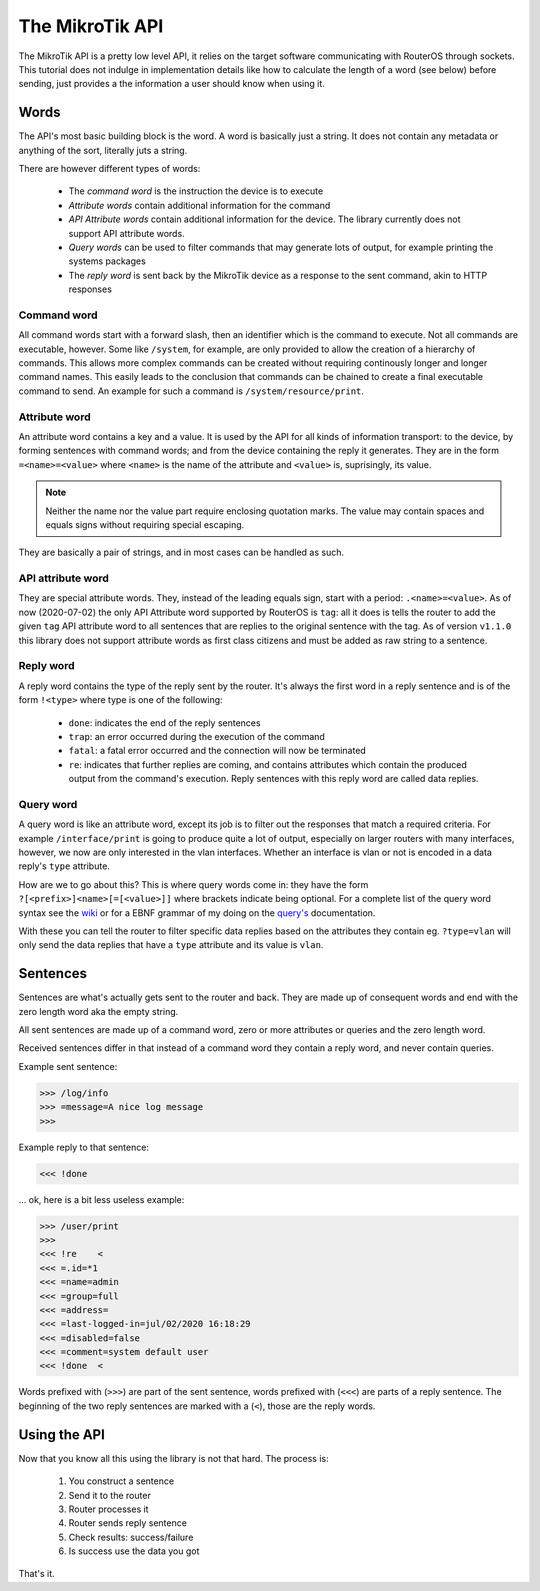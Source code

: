 The MikroTik API
================

The MikroTik API is a pretty low level API, it relies on the target software
communicating with RouterOS through sockets. This tutorial does not indulge in
implementation details like how to calculate the length of a word (see below)
before sending, just provides a the information a user should know when using it.

Words
-----

The API's most basic building block is the word. A word is basically just a string.
It does not contain any metadata or anything of the sort, literally juts a string.

There are however different types of words:

 - The `command word` is the instruction the device is to execute
 - `Attribute words` contain additional information for the command
 - `API Attribute words` contain additional information for the device. The library
   currently does not support API attribute words.
 - `Query words` can be used to filter commands that may generate lots of output,
   for example printing the systems packages
 - The `reply word` is sent back by the MikroTik device as a response to the sent
   command, akin to HTTP responses

Command word
^^^^^^^^^^^^

All command words start with a forward slash, then an identifier which
is the command to execute.
Not all commands are executable, however. Some like ``/system``, for example,
are only provided to allow the creation of a hierarchy of commands. This
allows more complex commands can be created without requiring continously longer
and longer command names. This easily leads to the conclusion that commands can
be chained to create a final executable command to send. An example for such a
command is ``/system/resource/print``.

Attribute word
^^^^^^^^^^^^^^

An attribute word contains a key and a value. It is used by the API for all
kinds of information transport: to the device, by forming sentences with command
words; and from the device containing the reply it generates.
They are in the form ``=<name>=<value>`` where ``<name>`` is the name of the attribute
and ``<value>`` is, suprisingly, its value.

.. note::
    Neither the name nor the value part require enclosing quotation marks.
    The value may contain spaces and equals signs without requiring special escaping.

They are basically a pair of strings, and in most cases can be handled as such.

API attribute word
^^^^^^^^^^^^^^^^^^

They are special attribute words. They, instead of the leading equals sign,
start with a period: ``.<name>=<value>``. As of now (2020-07-02) the only
API Attribute word supported by RouterOS is ``tag``: all it does is tells the router
to add the given ``tag`` API attribute word to all sentences that are replies
to the original sentence with the tag. As of version ``v1.1.0`` this library
does not support attribute words as first class citizens and must be added as
raw string to a sentence.

Reply word
^^^^^^^^^^

A reply word contains the type of the reply sent by the router. It's always the
first word in a reply sentence and is of the form ``!<type>`` where type is one
of the following:

 - ``done``: indicates the end of the reply sentences
 - ``trap``: an error occurred during the execution of the command
 - ``fatal``: a fatal error occurred and the connection will now be terminated
 - ``re``: indicates that further replies are coming, and contains attributes
   which contain the produced output from the command's execution. Reply sentences
   with this reply word are called data replies.

Query word
^^^^^^^^^^

A query word is like an attribute word, except its job is to filter out the
responses that match a required criteria. For example ``/interface/print`` is
going to produce quite a lot of output, especially on larger routers with
many interfaces, however, we now are only interested in the vlan interfaces.
Whether an interface is vlan or not is encoded in a data reply's ``type`` attribute.

How are we to go about this? This is where query words come in: they have the
form ``?[<prefix>]<name>[=[<value>]]`` where brackets indicate being optional.
For a complete list of the query word syntax see the
`wiki <https://wiki.mikrotik.com/wiki/Manual:API#Queries>`_ or for a EBNF
grammar of my doing on the `query's <../library/query.html>`_ documentation.

With these you can tell the router to filter specific data replies based on
the attributes they contain eg. ``?type=vlan`` will only send the data
replies that have a ``type`` attribute and its value is ``vlan``.

Sentences
---------

Sentences are what's actually gets sent to the router and back. They are
made up of consequent words and end with the zero length word aka the empty string.

All sent sentences are made up of a command word, zero or more attributes
or queries and the zero length word.

Received sentences differ in that instead of a command word they contain a reply word,
and never contain queries.

Example sent sentence:

.. code-block:: null

    >>> /log/info
    >>> =message=A nice log message
    >>>

Example reply to that sentence:

.. code-block:: null

    <<< !done

... ok, here is a bit less useless example:

.. code-block:: null

    >>> /user/print
    >>>
    <<< !re    <
    <<< =.id=*1
    <<< =name=admin
    <<< =group=full
    <<< =address=
    <<< =last-logged-in=jul/02/2020 16:18:29
    <<< =disabled=false
    <<< =comment=system default user
    <<< !done  <

Words prefixed with (``>>>``) are part of the sent sentence,
words prefixed with (``<<<``) are parts of a reply sentence.
The beginning of the two reply sentences are marked with a (``<``), those
are the reply words.

Using the API
-------------

Now that you know all this using the library is not that hard. The process
is:

 1. You construct a sentence
 2. Send it to the router
 3. Router processes it
 4. Router sends reply sentence
 5. Check results: success/failure
 6. Is success use the data you got

That's it.
